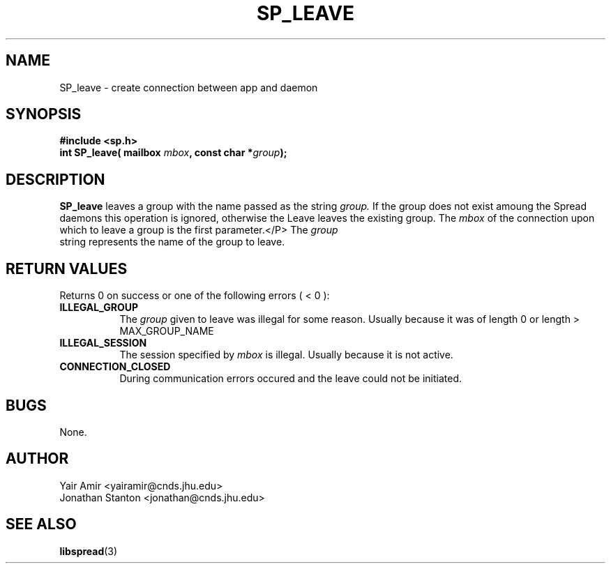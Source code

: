 .\" Process this file with
.\" groff -man -Tascii foo.1
.\"
.TH SP_LEAVE 3 "JULY 1998" SPREAD "User Manuals"
.SH NAME
SP_leave \- create connection between app and daemon
.SH SYNOPSIS
.B #include <sp.h>
.br
.BI "int SP_leave( mailbox " mbox ", const char *" group );
.SH DESCRIPTION
.B SP_leave
leaves a group with the name passed as the string
.I group.
If the group does not exist amoung the Spread daemons this
operation is ignored, otherwise the Leave leaves the existing group.
The
.I mbox
of the connection upon which to leave a group is the first parameter.</P>
The
.I group
 string represents the name of the group to leave.
.SH "RETURN VALUES"
Returns 0 on success or one of the following errors ( < 0 ):
.TP 0.8i
.B ILLEGAL_GROUP
The 
.I group
given to leave was illegal for some reason. Usually because it was of 
length 0 or length > MAX_GROUP_NAME
.TP
.B ILLEGAL_SESSION
The session specified by
.I mbox
is illegal. Usually because it is not active.
.TP
.B CONNECTION_CLOSED
During communication errors occured
and the leave could not be initiated.
.SH BUGS
None.
.SH AUTHOR
Yair Amir <yairamir@cnds.jhu.edu>
.br
Jonathan Stanton <jonathan@cnds.jhu.edu>
.br

.SH "SEE ALSO"
.BR libspread (3)

